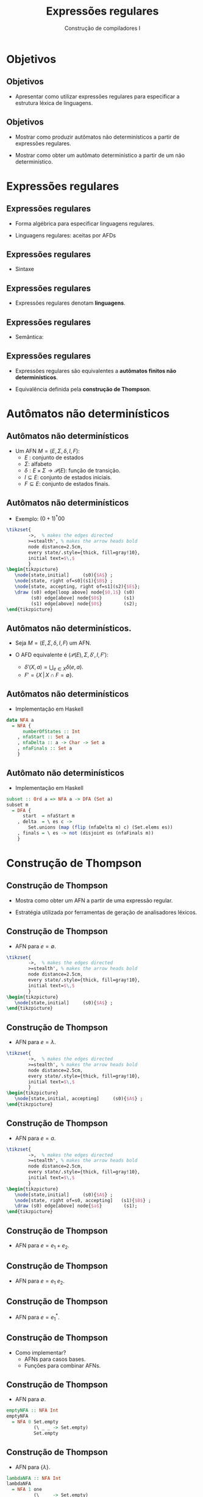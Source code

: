 #+OPTIONS: num:nil toc:nil
#+OPTIONS: date:nil reveal_mathjax:t
#+OPTIONS: tex t
#+OPTIONS: timestamp:nil
#+OPTIONS: org-confirm-babel-evaluate nil
#+REVEAL_THEME: white
#+REVEAL_HLEVEL: 1
#+REVEAL_ROOT: file:///home/rodrigo/reveal.js

#+Title: Expressões regulares
#+Author: Construção de compiladores I

* Objetivos

** Objetivos

- Apresentar como utilizar expressões regulares para
  especificar a estrutura léxica de linguagens.

** Objetivos

- Mostrar como produzir autômatos não determinísticos a partir de expressões regulares.

- Mostrar como obter um autômato determinístico a partir de um não determinístico.

* Expressões regulares

** Expressões regulares

- Forma algébrica para especificar linguagens regulares.

- Linguagens regulares: aceitas por AFDs

** Expressões regulares

- Sintaxe

\begin{array}{lcl}
e & \to  & \emptyset\:\mid\:\lambda\:\mid\: a\:\mid\:e\,e\:\mid\:e\,+\,e\:\mid\:e^*\\
\end{array}

** Expressões regulares

- Expressões regulares denotam *linguagens*.

** Expressões regulares

- Semântica:

\begin{array}{lcl}
\lbrack\!\lbrack \emptyset \rbrack\!\rbrack    & =  & \emptyset\\
\lbrack\!\lbrack \lambda \rbrack\!\rbrack      & =  & \{\lambda\}\\
\lbrack\!\lbrack a \rbrack\!\rbrack            & =  & \{a\}\\
\lbrack\!\lbrack e_1\!e_2 \rbrack\!\rbrack     & =  & \lbrack\!\lbrack e_1\rbrack\!\rbrack\:\lbrack\!\lbrack e_2\rbrack\!\rbrack\\
\lbrack\!\lbrack e_1\!+\!e_2 \rbrack\!\rbrack  & =  & \lbrack\!\lbrack e_1\rbrack\!\rbrack\!\cup\!\lbrack\!\lbrack e_2\rbrack\!\rbrack\\
\lbrack\!\lbrack e_1^*\rbrack\!\rbrack  & =  & \lbrack\!\lbrack e_1\rbrack\!\rbrack^*\\
\end{array}

** Expressões regulares

- Expressões regulares são equivalentes a *autômatos finitos não determinísticos*.

- Equivalência definida pela *construção de Thompson*.


* Autômatos não determinísticos

** Autômatos não determinísticos

- Um AFN $M=(E,\Sigma,\delta,I,F)$:
  - $E$ : conjunto de estados
  - $\Sigma$: alfabeto
  - $\delta : E\times\Sigma\to\mathcal{P}(E)$: função de transição.
  - $I \subseteq E$: conjunto de estados iniciais.
  - $F\subseteq E$: conjunto de estados finais.

** Autômatos não determinísticos

- Exemplo: $(0+1)^*00$

#+HEADER: :imagemagick yes
#+HEADER: :results silent :file ./imgs/image7.png 
#+HEADER: :headers '("\\usepackage{tikz}" "\\usetikzlibrary{arrows,positioning,automata}")
#+HEADER: :fit yes :imoutoptions -geometry 400 :iminoptions -density 400
#+begin_src latex
  \tikzset{
          ->,  % makes the edges directed
          >=stealth', % makes the arrow heads bold
          node distance=2.5cm,
          every state/.style={thick, fill=gray!10},
          initial text=$\,$
          }
  \begin{tikzpicture}
     \node[state,initial]     (s0){$A$} ;
     \node[state, right of=s0](s1){$B$} ;
     \node[state, accepting, right of=s1](s2){$E$};
     \draw (s0) edge[loop above] node{$0,1$} (s0)
           (s0) edge[above] node{$0$}        (s1)
           (s1) edge[above] node{$0$}        (s2);
  \end{tikzpicture}
#+end_src

[[./imgs/image7.png]]


** Autômatos não determinísticos.

- Seja $M=(E,\Sigma,\delta,I,F)$ um AFN.

- O AFD equivalente é $(\mathcal{P}(E),\Sigma,\delta',I, F')$:
  - $\delta'(X,a) = \bigcup_{e\in X}\delta(e,a)$.
  - $F' = \{X\,|\, X \cap F = \emptyset\}$.

** Autômatos não determinísticos

- Implementação em Haskell

#+begin_src haskell
data NFA a
  = NFA {
      numberOfStates :: Int
    , nfaStart :: Set a
    , nfaDelta :: a -> Char -> Set a
    , nfaFinals :: Set a
    }
#+end_src

** Autômato não determinísticos

- Implementação em Haskell

#+begin_src haskell
subset :: Ord a => NFA a -> DFA (Set a)
subset m
  = DFA {
      start  = nfaStart m
    , delta  = \ es c ->
        Set.unions (map (flip (nfaDelta m) c) (Set.elems es))
    , finals = \ es -> not (disjoint es (nfaFinals m))
    }
#+end_src

* Construção de Thompson

** Construção de Thompson

- Mostra como obter um AFN a partir de uma expressão regular.

- Estratégia utilizada por ferramentas de geração de analisadores léxicos.

** Construção de Thompson

- AFN para $e = \emptyset$.

#+HEADER: :imagemagick yes
#+HEADER: :results silent :file ./imgs/image1.png 
#+HEADER: :headers '("\\usepackage{tikz}" "\\usetikzlibrary{arrows,positioning,automata}")
#+HEADER: :fit yes :imoutoptions -geometry 200 :iminoptions -density 200
#+begin_src latex
  \tikzset{
          ->,  % makes the edges directed
          >=stealth', % makes the arrow heads bold
          node distance=2.5cm,
          every state/.style={thick, fill=gray!10},
          initial text=$\,$
          }
  \begin{tikzpicture}
     \node[state,initial]     (s0){$A$} ;
  \end{tikzpicture}
#+end_src

[[./imgs/image1.png]]

** Construção de Thompson

- AFN para $e = \lambda$.

#+HEADER: :imagemagick yes
#+HEADER: :results silent :file ./imgs/image2.png 
#+HEADER: :headers '("\\usepackage{tikz}" "\\usetikzlibrary{arrows,positioning,automata}")
#+HEADER: :fit yes :imoutoptions -geometry 200 :iminoptions -density 200
#+begin_src latex
  \tikzset{
          ->,  % makes the edges directed
          >=stealth', % makes the arrow heads bold
          node distance=2.5cm,
          every state/.style={thick, fill=gray!10},
          initial text=$\,$
          }
  \begin{tikzpicture}
     \node[state,initial, accepting]     (s0){$A$} ;
  \end{tikzpicture}
#+end_src

[[./imgs/image2.png]]

** Construção de Thompson

- AFN para $e = a$.

#+HEADER: :imagemagick yes
#+HEADER: :results silent :file ./imgs/image3.png 
#+HEADER: :headers '("\\usepackage{tikz}" "\\usetikzlibrary{arrows,positioning,automata}")
#+HEADER: :fit yes :imoutoptions -geometry 400 :iminoptions -density 400
#+begin_src latex
  \tikzset{
          ->,  % makes the edges directed
          >=stealth', % makes the arrow heads bold
          node distance=2.5cm,
          every state/.style={thick, fill=gray!10},
          initial text=$\,$
          }
  \begin{tikzpicture}
     \node[state,initial]     (s0){$A$} ;
     \node[state, right of=s0, accepting]   (s1){$B$} ;
     \draw (s0) edge[above] node{$a$}        (s1);
  \end{tikzpicture}
#+end_src

[[./imgs/image3.png]]


** Construção de Thompson

- AFN para $e = e_1 + e_2$.

[[./imgs/image4.png]]


** Construção de Thompson

- AFN para $e = e_1\:e_2$.

[[./imgs/image5.png]]

** Construção de Thompson

- AFN para $e = e_1^*$.

[[./imgs/image6.png]]


** Construção de Thompson

- Como implementar?
  - AFNs para casos bases.
  - Funções para combinar AFNs.

** Construção de Thompson

- AFN para $\emptyset$.

#+begin_src haskell
emptyNFA :: NFA Int
emptyNFA
  = NFA 0 Set.empty
          (\ _ _ -> Set.empty)
          Set.empty
#+end_src

** Construção de Thompson

- AFN para $\{\lambda\}$.

#+begin_src haskell
lambdaNFA :: NFA Int
lambdaNFA
  = NFA 1 one
          (\ _ _ -> Set.empty)
          one
    where
      one = Set.singleton 1
#+end_src

** Construção de Thompson

- AFN para $\{a\}$.

#+begin_src haskell
chrNFA :: Char -> NFA Int
chrNFA c
  = NFA 2 zero f one
    where
      zero = Set.singleton 0
      one = Set.singleton 1
      err = Set.singleton 2
      f 0 x = if c == x then one
              else err
      f _ _ = err
#+end_src

** Construção de Thompson

- Antes de definir funções para combinar AFNs,
  precisamos garantir que estes não possuam estados em comum.

** Construção de Thompson

- Para isso, vamos "renomear" estados de um AFN.

#+begin_src haskell
shift :: Int -> Set Int -> Set Int
shift n = Set.fromAscList . map (+ n) . Set.toAscList
#+end_src

** Construção de Thompson

- AFN para $e_1 + e_2$.

#+begin_src haskell
unionNFA :: NFA Int -> NFA Int -> NFA Int
unionNFA m1 m2
  = NFA {
      numberOfStates = n1 + n2
    , nfaStart = Set.union (nfaStart m1) (shift n1 (nfaStart m2))
    , nfaDelta = f
    , nfaFinals = Set.union (nfaFinals m2) (shift n1 (nfaFinals m2))
    }
    where
      n1 = numberOfStates m1
      n2 = numberOfStates m2
      f s c = if s < n1 then nfaDelta m1 s c
              else shift n1 (nfaDelta m2 (s - n1) c)
#+end_src

** Construção de Thompson

- AFN para $e_1\:e_2$.

#+begin_src haskell
concatNFA :: NFA Int -> NFA Int -> NFA Int
concatNFA m1 m2
    = NFA {
        numberOfStates = n1 + n2
      , nfaStart = newStart
      , nfaDelta = newDelta
      , nfaFinals = newFinals
      }
      where
        n1 = numberOfStates m1
        n2 = numberOfStates m2
#+end_src

** Construção de Thompson

- AFN para $e_1\:e_2$ (continuação).

#+begin_src haskell
start1 = nfaStart m1
final1 = nfaFinals m1
newStart = if disjoint start1 final1
           then start1
            else Set.union start1 (shift n1 final1)
newFinals = shift n1 final1
newDelta e c = if e < n1 then
                 if disjoint (nfaDelta m1 e c) final1
                 then nfaDelta m1 e c
                 else Set.union (nfaDelta m1 e c) start1
               else shift n1 (nfaDelta m2 (e - n1) c)
#+end_src

** Construção de Thompson

- AFN para $e = e_1^*$.

#+begin_src haskell
starNFA :: NFA Int -> NFA Int
starNFA m1
  = NFA {
      numberOfStates = numberOfStates m1
    , nfaStart = nfaStart m1
    , nfaDelta = newDelta
    , nfaFinals = nfaStart m1
    }
    where
      newDelta e c
        = let r = nfaDelta m1 e c
          in if disjoint r (nfaFinals m1)
             then r
             else Set.union r (nfaStart m1)
#+end_src

** Construção de Thompson

- Convertendo uma ER em um DFA:

#+begin_src haskell
toDFA :: Regex -> DFA (Set Int)
toDFA = subset . thompson
#+end_src

** Construção de Thompson

- Construindo o AFD para um conjunto de REs.

#+begin_src haskell
lexer :: [Regex] -> DFA (Set Int)
lexer = subset . foldr unionNFA emptyNFA . map thompson
#+end_src

* Concluindo

** Concluindo

- Revisamos REs, AFNs e sua relação com AFDs.

- Apresentamos como construir AFDs a partir de expressões regulares.

** Concluindo

- Próxima aula: Derivadas de expressões regulares e geradores de analisadores léxicos.

* Exercícios

** Exercícios

- Construa um analisador léxico para a linguagem IMP utilizando o arcabouço baseado
  em expressões regulares e AFDs.
